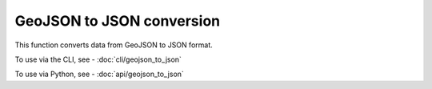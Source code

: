 GeoJSON to JSON conversion
==========================

This function converts data from GeoJSON to JSON format.

To use via the CLI, see - :doc:`cli/geojson_to_json`

To use via Python, see - :doc:`api/geojson_to_json`

